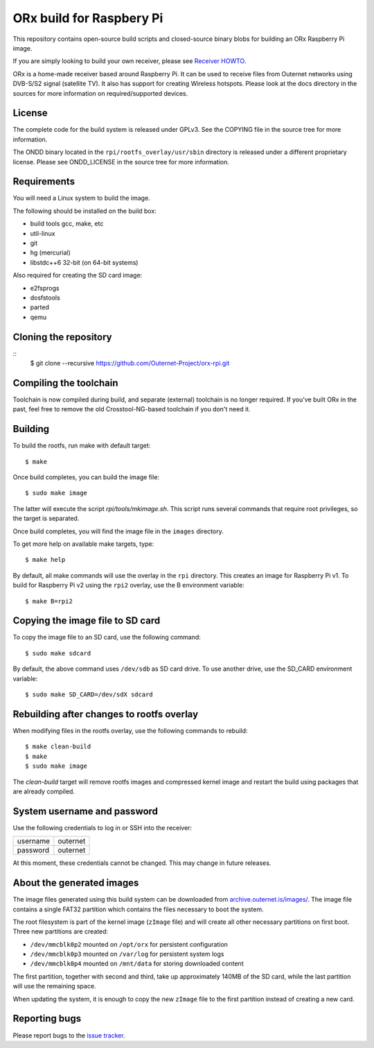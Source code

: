 =========================
ORx build for Raspbery Pi
=========================

This repository contains open-source build scripts and closed-source binary
blobs for building an ORx Raspberry Pi image. 

If you are simply looking to build your own receiver, please see `Receiver
HOWTO`_.

ORx is a home-made receiver based around Raspberry Pi. It can be used to
receive files from Outernet networks using DVB-S/S2 signal (satellite TV). It
also has support for creating Wireless hotspots. Please look at the docs
directory in the sources for more information on required/supported devices.

License
=======

The complete code for the build system is released under GPLv3. See the COPYING
file in the source tree for more information.

The ONDD binary located in the ``rpi/rootfs_overlay/usr/sbin`` directory is
released under a different proprietary license. Please see ONDD_LICENSE in the
source tree for more information.

Requirements
============

You will need a Linux system to build the image.

The following should be installed on the build box:

- build tools gcc, make, etc
- util-linux
- git
- hg (mercurial)
- libstdc++6 32-bit (on 64-bit systems)

Also required for creating the SD card image:

- e2fsprogs
- dosfstools
- parted
- qemu

Cloning the repository
======================
::
    $ git clone --recursive https://github.com/Outernet-Project/orx-rpi.git

Compiling the toolchain
=======================

Toolchain is now compiled during build, and separate (external) toolchain is no
longer required. If you've built ORx in the past, feel free to remove the old
Crosstool-NG-based toolchain if you don't need it.

Building
========

To build the rootfs, run make with default target::

    $ make

Once build completes, you can build the image file::

    $ sudo make image
 
The latter will execute the script `rpi/tools/mkimage.sh`. This script runs
several commands that require root privileges, so the target is separated.

Once build completes, you will find the image file in the ``images`` directory.

To get more help on available make targets, type::

    $ make help

By default, all make commands will use the overlay in the ``rpi`` directory.
This creates an image for Raspberry Pi v1. To build for Raspberry Pi v2 using 
the ``rpi2`` overlay, use the B environment variable::

    $ make B=rpi2

Copying the image file to SD card
=================================

To copy the image file to an SD card, use the following command::

    $ sudo make sdcard

By default, the above command uses ``/dev/sdb`` as SD card drive. To use
another drive, use the SD_CARD environment variable::

    $ sudo make SD_CARD=/dev/sdX sdcard

Rebuilding after changes to rootfs overlay
==========================================

When modifying files in the rootfs overlay, use the following commands to
rebuild::

    $ make clean-build
    $ make
    $ sudo make image

The `clean-build` target will remove rootfs images and compressed kernel image
and restart the build using packages that are already compiled.

System username and password
============================

Use the following credentials to log in or SSH into the receiver:

========  ========
username  outernet
password  outernet
========  ========

At this moment, these credentials cannot be changed. This may change in future
releases.

About the generated images
==========================

The image files generated using this build system can be downloaded from
`archive.outernet.is/images/`_. The image file contains a single FAT32
partition which contains the files necessary to boot the system.

The root filesystem is part of the kernel image (``zImage`` file) and will
create all other necessary partitions on first boot. Three new partitions are
created:

- ``/dev/mmcblk0p2`` mounted on ``/opt/orx`` for persistent configuration
- ``/dev/mmcblk0p3`` mounted on ``/var/log`` for persistent system logs
- ``/dev/mmcblk0p4`` mounted on ``/mnt/data`` for storing downloaded content

The first partition, together with second and third, take up approximately
140MB of the SD card, while the last partition will use the remaining space.

When updating the system, it is enough to copy the new ``zImage`` file to the
first partition instead of creating a new card.

Reporting bugs
==============

Please report bugs to the `issue tracker`_.

.. _Receiver HOWTO: https://wiki.outernet.is/wiki/ORxPi
.. _issue tracker: https://github.com/Outernet-Project/orx-rpi/issues
.. _archive.outernet.is/images/: http://archive.outernet.is/images/
